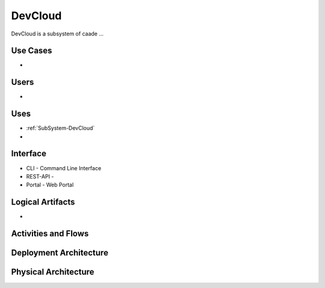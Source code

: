 .. _SubSystem-DevCloud:

DevCloud
========
DevCloud is a subsystem of caade ...

Use Cases
---------
*

.. image:: UseCases.png

Users
-----
*

.. image:: UserInteraction.png

Uses
----

* :ref:`SubSystem-DevCloud`
* 

Interface
---------

* CLI - Command Line Interface
* REST-API - 
* Portal - Web Portal

Logical Artifacts
-----------------
*

.. image:: Logical.png

Activities and Flows
--------------------
.. image:: Process.png

Deployment Architecture
-----------------------
.. image:: Deployment.png

Physical Architecture
---------------------
.. image:: Physical.png

